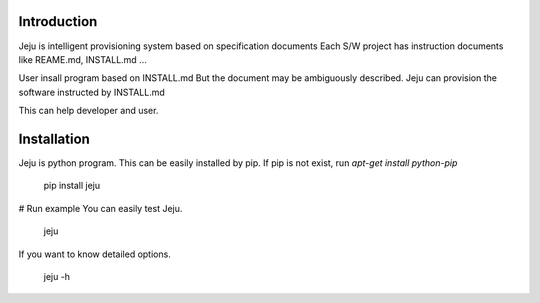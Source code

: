 =======================
Introduction
=======================

Jeju is intelligent provisioning system based on specification documents
Each S/W project has instruction documents like REAME.md, INSTALL.md ...

User insall program based on INSTALL.md
But the document may be ambiguously described.
Jeju can provision the software instructed by INSTALL.md

This can help developer and user.

=======================  
 Installation
=======================
Jeju is python program. This can be easily installed by pip.
If pip is not exist, run *apt-get install python-pip*


    pip install jeju


# Run example
You can easily test Jeju.


    jeju


If you want to know detailed options.


    jeju -h

